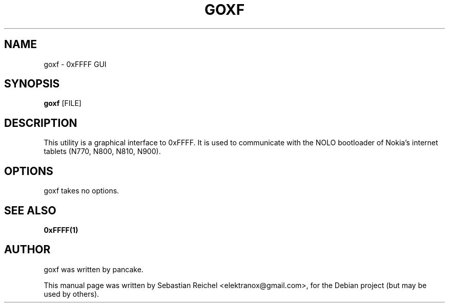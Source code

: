 .TH GOXF 1 "November 18, 2010"
.\" Please adjust this date whenever revising the manpage.
.SH NAME
goxf \- 0xFFFF GUI
.SH SYNOPSIS
.B goxf
.RB [FILE]
.SH DESCRIPTION
This utility is a graphical interface to 0xFFFF. It is used to
communicate with the NOLO bootloader of Nokia's internet tablets
(N770, N800, N810, N900).
.SH OPTIONS
goxf takes no options.
.SH SEE ALSO
.B 0xFFFF(1)
.SH AUTHOR
goxf was written by pancake.
.PP
This manual page was written by Sebastian Reichel <elektranox@gmail.com>,
for the Debian project (but may be used by others).
